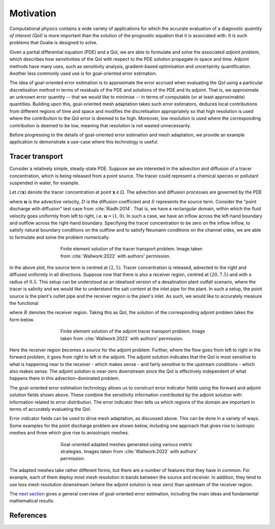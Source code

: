 ==========
Motivation
==========

Computational physics contains a wide variety of applications
for which the accurate evaluation of a diagnostic
`quantity of interest (QoI)` is more important than the solution
of the prognostic equation that it is associated with. It is such
problems that Goalie is designed to solve.

Given a partial differential equation (PDE) and a QoI, we are able
to formulate and solve the associated `adjoint problem`, which
describes how sensitivities of the QoI with respect to the PDE
solution propagate in space and time. Adjoint methods have many
uses, such as sensitivity analysis, gradient-based optimisation
and uncertainity quantification. Another less commonly used use
is for goal-oriented error estimation.

The idea of goal-oriented error estimation is to approximate the
error accrued when evaluating the QoI using a particular
discretisation method in terms of residuals of the PDE and solutions
of the PDE and its adjoint. That is, we approximate an unknown
error quantity -- that we would like to minimise -- in terms of
computable (or at least approximable) quantities. Building upon
this, goal-oriented mesh adaptation takes such error estimators,
deduces local contributions from different regions of time and space
and modifies the discretisation appropriately so that high resolution
is used where the contribution to the QoI error is deemed to be high.
Moreover, low resolution is used where the corresponding contribution
is deemed to be low, meaning that resolution is not wasted
unnecessarily.

Before progressing to the details of goal-oriented error estimation
and mesh adaptation, we provide an example application to demonstrate
a use-case where this technology is useful.


Tracer transport
----------------

Consider a relatively simple, steady-state PDE. Suppose we are
interested in the advection and diffusion of a tracer concentration,
which is being released from a point source. The tracer could represent
a chemical species or pollutant suspended in water, for example.

Let :math:`c(\mathbf x)` denote the tracer concentration at point
:math:`\mathbf x\in\Omega`. The advection and diffusion processes are
governed by the PDE

.. math::
    :label: tracer_eq

    \mathbf u\cdot\nabla c
    -\nabla\cdot(D\nabla c)
    =S,

where :math:`\mathbf u` is the advective velocity, :math:`D` is the
diffusion coefficient and :math:`S` represents the source term.
Consider the "point discharge with diffusion" test case from :cite:`Riadh:2014`.
That is, we have a rectangular domain, within which the fluid velocity
goes uniformly from left to right, i.e. :math:`\mathbf u=(1,0)`.
In such a case, we have an inflow across the left-hand boundary and
outflow across the right-hand boundary. Specifying the tracer
concentration to be zero on the inflow inflow, to satisfy natural
boundary conditions on the outflow and to satisfy Neumann conditions on the
channel sides, we are able to formulate and solve the problem numerically.

.. figure:: images/point_discharge2d_forward.jpg
   :figwidth: 60%
   :align: center

   Finite element solution of the tracer transport problem.
   Image taken from :cite:`Wallwork:2022` with authors' permission.

In the above plot, the source term is centred at :math:`(2,5)`.
Tracer concentration is released, advected to the right and diffused
uniformly in all directions. Suppose now that there is also a receiver
region, centred at :math:`(20,7.5)` and with a radius of :math:`0.5`.
This setup can be understood as an idealised version of a
desalination plant outfall scenario, where the tracer is salinity
and we would like to understand the salt content at the inlet pipe
for the plant. In such a setup, the point source is the plant's
outlet pipe and the receiver region is the plant's inlet. As such,
we would like to accurately measure the functional

.. math::
    :label: tracer_qoi

    J(c)=\int_R c\;\mathrm dx,

where :math:`R` denotes the receiver region. Taking this as QoI,
the solution of the corresponding adjoint problem takes the form
below.

.. figure:: images/point_discharge2d_adjoint.jpg
   :figwidth: 60%
   :align: center

   Finite element solution of the adjoint tracer transport problem.
   Image taken from :cite:`Wallwork:2022` with authors' permission.

Here the receiver region becomes a `source` for the adjoint problem.
Further, where the flow goes from left to right in the forward
problem, it goes from right to left in the adjoint. The adjoint
solution indicates that the QoI is most sensitive to what is happening
near to the receiver - which makes sense - and fairly sensitive to the
upstream conditions - which also makes sense. The adjoint solution is
near-zero downstream since the QoI is effectively independent of what
happens there in this advection-dominated problem.

The goal-oriented error estimation technology allows us to construct
error indicator fields using the forward and adjoint solution fields
shown above. These combine the sensitivity information contributed by
the adjoint solution with information related to error distribution.
The error indicator then tells us which regions of the domain are
important in terms of accurately evaluating the QoI.

Error indicator fields can be used to drive mesh adaptation, as discussed
above. This can be done in a variety of ways. Some examples for the
point discharge problem are shown below, including one approach that
gives rise to isotropic meshes and three which give rise to anisotropic
meshes.

.. figure:: images/point_discharge2d_isotropic_dwr.jpg
   :figwidth: 60%
   :align: center

.. figure:: images/point_discharge2d_anisotropic_dwr.jpg
   :figwidth: 60%
   :align: center

.. figure:: images/point_discharge2d_weighted_hessian.jpg
   :figwidth: 60%
   :align: center

.. figure:: images/point_discharge2d_weighted_gradient.jpg
   :figwidth: 60%
   :align: center

   Goal-oriented adapted meshes generated using various metric strategies.
   Images taken from :cite:`Wallwork:2022` with authors' permission.

The adapted meshes take rather different forms, but there are a number of
features that they have in common. For example, each of them deploy most
mesh resolution in bands between the source and receiver. In addition,
they tend to use less mesh resolution downstream (where the adjoint
solution is near zero) than upstream of the receiver region.

The `next section <2-goal-oriented-error-estimation.html>`__ gives a
general overview of goal-oriented error estimation, including the main
ideas and fundamental mathematical results.

References
----------

.. bibliography::
   :filter: docname in docnames
